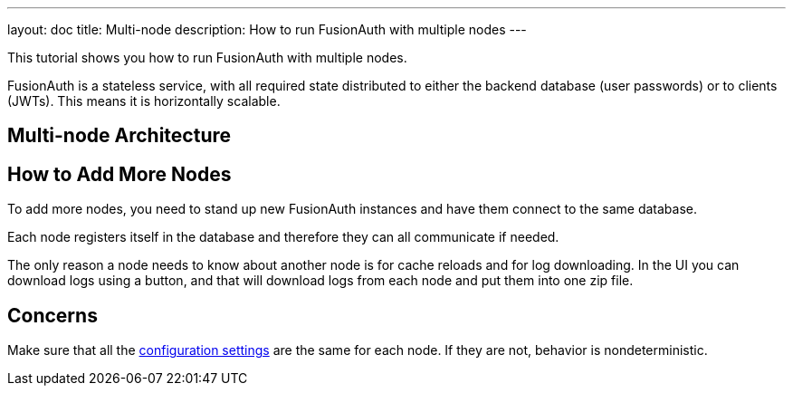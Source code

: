 ---
layout: doc
title: Multi-node
description: How to run FusionAuth with multiple nodes
---

This tutorial shows you how to run FusionAuth with multiple nodes. 

FusionAuth is a stateless service, with all required state distributed to either the backend database (user passwords) or to clients (JWTs). This means it is horizontally scalable.

== Multi-node Architecture

== How to Add More Nodes

To add more nodes, you need to stand up new FusionAuth instances and have them connect to the same database.

Each node registers itself in the database and therefore they can all communicate if needed. 

The only reason a node needs to know about another node is for cache reloads and for log downloading. In the UI you can download logs using a button, and that will download logs from each node and put them into one zip file.


== Concerns

Make sure that all the link:/docs/v1/tech/reference/configuration/[configuration settings] are the same for each node. If they are not, behavior is nondeterministic.

